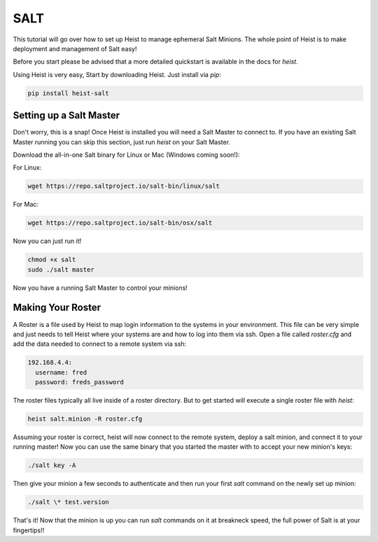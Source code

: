 ====
SALT
====


This tutorial will go over how to set up Heist to manage ephemeral Salt
Minions. The whole point of Heist is to make deployment and management
of Salt easy!

Before you start please be advised that a more detailed quickstart is
available in the docs for `heist`.

Using Heist is very easy, Start by downloading Heist. Just install via
`pip`:

.. code-block:: bash

    pip install heist-salt

Setting up a Salt Master
========================

Don't worry, this is a snap!  Once Heist is installed you will need a
Salt Master to connect to. If you have an existing Salt Master running
you can skip this section, just run `heist` on your Salt Master.

Download the all-in-one Salt binary for Linux or Mac (Windows coming soon!):

For Linux:

.. code-block:: bash

    wget https://repo.saltproject.io/salt-bin/linux/salt

For Mac:

.. code-block:: bash

    wget https://repo.saltproject.io/salt-bin/osx/salt

Now you can just run it!

.. code-block:: bash

    chmod +x salt
    sudo ./salt master

Now you have a running Salt Master to control your minions!

Making Your Roster
==================

A Roster is a file used by Heist to map login information to the
systems in your environment. This file can be very simple and just
needs to tell Heist where your systems are and how to log into them
via ssh. Open a file called `roster.cfg` and add the data needed to connect
to a remote system via ssh:

.. code-block:: yaml

    192.168.4.4:
      username: fred
      password: freds_password

The roster files typically all live inside of a roster directory. But to get
started will execute a single roster file with `heist`:

.. code-block:: bash

    heist salt.minion -R roster.cfg

Assuming your roster is correct, heist will now connect to the remote
system, deploy a salt minion, and connect it to your running master! Now you
can use the same binary that you started the master with to accept your new
minion's keys:

.. code-block:: bash

    ./salt key -A

Then give your minion a few seconds to authenticate and then run your first
`salt` command on the newly set up minion:

.. code-block:: bash

    ./salt \* test.version

That's it! Now that the minion is up you can run `salt` commands on it at breakneck
speed, the full power of Salt is at your fingertips!!

